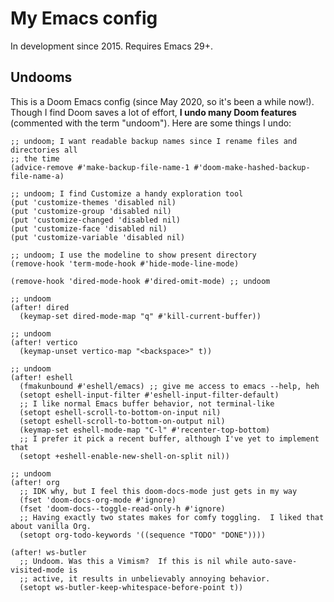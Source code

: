 * My Emacs config

In development since 2015.  Requires Emacs 29+.

# Most of the interesting code is in the files starting with a number, like =98-late.el= and =10-general.el=.

** Undooms

This is a Doom Emacs config (since May 2020, so it's been a while now!).  Though I find Doom saves a lot of effort, *I undo many Doom features* (commented with the term "undoom").  Here are some things I undo:

#+begin_src elisp
;; undoom; I want readable backup names since I rename files and directories all
;; the time
(advice-remove #'make-backup-file-name-1 #'doom-make-hashed-backup-file-name-a)

;; undoom; I find Customize a handy exploration tool
(put 'customize-themes 'disabled nil)
(put 'customize-group 'disabled nil)
(put 'customize-changed 'disabled nil)
(put 'customize-face 'disabled nil)
(put 'customize-variable 'disabled nil)

;; undoom; I use the modeline to show present directory
(remove-hook 'term-mode-hook #'hide-mode-line-mode)

(remove-hook 'dired-mode-hook #'dired-omit-mode) ;; undoom

;; undoom
(after! dired
  (keymap-set dired-mode-map "q" #'kill-current-buffer))

;; undoom
(after! vertico
  (keymap-unset vertico-map "<backspace>" t))

;; undoom
(after! eshell
  (fmakunbound #'eshell/emacs) ;; give me access to emacs --help, heh
  (setopt eshell-input-filter #'eshell-input-filter-default)
  ;; I like normal Emacs buffer behavior, not terminal-like
  (setopt eshell-scroll-to-bottom-on-input nil)
  (setopt eshell-scroll-to-bottom-on-output nil)
  (keymap-set eshell-mode-map "C-l" #'recenter-top-bottom)
  ;; I prefer it pick a recent buffer, although I've yet to implement that
  (setopt +eshell-enable-new-shell-on-split nil))

;; undoom
(after! org
  ;; IDK why, but I feel this doom-docs-mode just gets in my way
  (fset 'doom-docs-org-mode #'ignore)
  (fset 'doom-docs--toggle-read-only-h #'ignore)
  ;; Having exactly two states makes for comfy toggling.  I liked that about vanilla Org.
  (setopt org-todo-keywords '((sequence "TODO" "DONE"))))

(after! ws-butler
  ;; Undoom. Was this a Vimism?  If this is nil while auto-save-visited-mode is
  ;; active, it results in unbelievably annoying behavior.
  (setopt ws-butler-keep-whitespace-before-point t))
#+end_src
